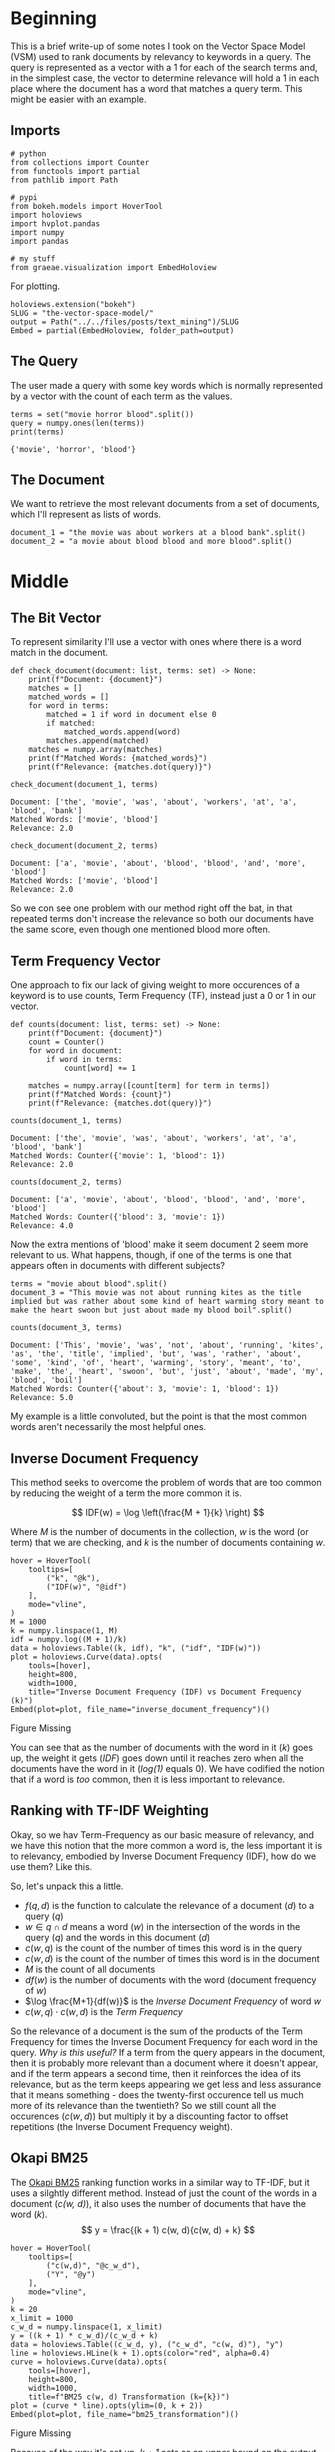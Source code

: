 #+BEGIN_COMMENT
.. title: The Vector Space Model
.. slug: the-vector-space-model
.. date: 2019-05-05 17:13:29 UTC-07:00
.. tags: text,nlp,lecture,search
.. category: NLP
.. link: 
.. description: The Vector Space Model for document relevance.
.. type: text
.. status: 
.. updated: 

#+END_COMMENT
#+TOC: headlines 2
#+BEGIN_SRC ipython :session nlp :results none :exports none
%load_ext autoreload
%autoreload 2
#+END_SRC
* Beginning
  This is a brief write-up of some notes I took on the Vector Space Model (VSM) used to rank documents by relevancy to keywords in a query. The query is represented as a vector with a 1 for each of the search terms and, in the simplest case, the vector to determine relevance will hold a 1 in each place where the document has a word that matches a query term. This might be easier with an example.
** Imports
#+begin_src ipython :session nlp :results none
# python
from collections import Counter
from functools import partial
from pathlib import Path

# pypi
from bokeh.models import HoverTool
import holoviews
import hvplot.pandas
import numpy
import pandas

# my stuff
from graeae.visualization import EmbedHoloview
#+end_src

For plotting.

#+begin_src ipython :session nlp :results none
holoviews.extension("bokeh")
SLUG = "the-vector-space-model/"
output = Path("../../files/posts/text_mining")/SLUG
Embed = partial(EmbedHoloview, folder_path=output)
#+end_src

** The Query
   The user made a query with some key words which is normally represented by a vector with the count of each term as the values.

#+begin_src ipython :session nlp :results output :exports both
terms = set("movie horror blood".split())
query = numpy.ones(len(terms))
print(terms)
#+end_src

#+RESULTS:
: {'movie', 'horror', 'blood'}

** The Document
   We want to retrieve the most relevant documents from a set of documents, which I'll represent as lists of words.

#+begin_src ipython :session nlp :results none
document_1 = "the movie was about workers at a blood bank".split()
document_2 = "a movie about blood blood and more blood".split()
#+end_src

* Middle
** The Bit Vector
To represent similarity I'll use a vector with ones where there is a word match in the document.

#+begin_src ipython :session nlp :results none
def check_document(document: list, terms: set) -> None:
    print(f"Document: {document}")
    matches = []
    matched_words = []
    for word in terms:
        matched = 1 if word in document else 0
        if matched:
            matched_words.append(word)
        matches.append(matched)
    matches = numpy.array(matches)
    print(f"Matched Words: {matched_words}")
    print(f"Relevance: {matches.dot(query)}")
#+end_src

#+begin_src ipython :session nlp :results output :exports both
check_document(document_1, terms)
#+end_src

#+RESULTS:
: Document: ['the', 'movie', 'was', 'about', 'workers', 'at', 'a', 'blood', 'bank']
: Matched Words: ['movie', 'blood']
: Relevance: 2.0

#+begin_src ipython :session nlp :results output :exports both
check_document(document_2, terms)
#+end_src

#+RESULTS:
: Document: ['a', 'movie', 'about', 'blood', 'blood', 'and', 'more', 'blood']
: Matched Words: ['movie', 'blood']
: Relevance: 2.0

So we con see one problem with our method right off the bat, in that repeated terms don't increase the relevance so both our documents have the same score, even though one mentioned blood more often.
** Term Frequency Vector
   One approach to fix our lack of giving weight to more occurences of a keyword is to use counts, Term Frequency (TF), instead just a 0 or 1 in our vector.

#+begin_src ipython :session nlp :results none
def counts(document: list, terms: set) -> None:
    print(f"Document: {document}")
    count = Counter()
    for word in document:
        if word in terms:
            count[word] += 1

    matches = numpy.array([count[term] for term in terms])
    print(f"Matched Words: {count}")
    print(f"Relevance: {matches.dot(query)}")
#+end_src

#+begin_src ipython :session nlp :results output :exports both
counts(document_1, terms)
#+end_src

#+RESULTS:
: Document: ['the', 'movie', 'was', 'about', 'workers', 'at', 'a', 'blood', 'bank']
: Matched Words: Counter({'movie': 1, 'blood': 1})
: Relevance: 2.0

#+begin_src ipython :session nlp :results output :exports both
counts(document_2, terms)
#+end_src

#+RESULTS:
: Document: ['a', 'movie', 'about', 'blood', 'blood', 'and', 'more', 'blood']
: Matched Words: Counter({'blood': 3, 'movie': 1})
: Relevance: 4.0

Now the extra mentions of 'blood' make it seem document 2 seem more relevant to us. What happens, though, if one of the terms is one that appears often in documents with different subjects?

#+begin_src ipython :session nlp :results none
terms = "movie about blood".split()
document_3 = "This movie was not about running kites as the title implied but was rather about some kind of heart warming story meant to make the heart swoon but just about made my blood boil".split()
#+end_src

#+begin_src ipython :session nlp :results output :exports both
counts(document_3, terms)
#+end_src

#+RESULTS:
: Document: ['This', 'movie', 'was', 'not', 'about', 'running', 'kites', 'as', 'the', 'title', 'implied', 'but', 'was', 'rather', 'about', 'some', 'kind', 'of', 'heart', 'warming', 'story', 'meant', 'to', 'make', 'the', 'heart', 'swoon', 'but', 'just', 'about', 'made', 'my', 'blood', 'boil']
: Matched Words: Counter({'about': 3, 'movie': 1, 'blood': 1})
: Relevance: 5.0

My example is a little convoluted, but the point is that the most common words aren't necessarily the most helpful ones.
** Inverse Document Frequency
   This method seeks to overcome the problem of words that are too common by reducing the weight of a term the more common it is.

\[
IDF(w) = \log \left(\frac{M + 1}{k} \right)
\]

Where /M/ is the number of documents in the collection, /w/ is the word (or term) that we are checking, and /k/ is the number of documents containing /w/.

#+begin_src ipython :session nlp :results output raw :exports both
hover = HoverTool(
    tooltips=[
        ("k", "@k"),
        ("IDF(w)", "@idf")
    ],
    mode="vline",
)
M = 1000
k = numpy.linspace(1, M)
idf = numpy.log((M + 1)/k)
data = holoviews.Table((k, idf), "k", ("idf", "IDF(w)"))
plot = holoviews.Curve(data).opts(
    tools=[hover],
    height=800,
    width=1000,
    title="Inverse Document Frequency (IDF) vs Document Frequency (k)")
Embed(plot=plot, file_name="inverse_document_frequency")()
#+end_src

#+RESULTS:
#+begin_export html
<object type="text/html" data="inverse_document_frequency.html" style="width:100%" height=800>
  <p>Figure Missing</p>
</object>
#+end_export

You can see that as the number of documents with the word in it (/k/) goes up, the weight it gets (/IDF/) goes down until it reaches zero when all the documents have the word in it (/log(1)/ equals 0). We have codified the notion that if a word is /too/ common, then it is less important to relevance.
** Ranking with TF-IDF Weighting
   Okay, so we hav Term-Frequency as our basic measure of relevancy, and we have this notion that the more common a word is, the less important it is to relevancy, embodied by Inverse Document Frequency (IDF), how do we use them? Like this.

\begin{align}
f(q,d) &= \sum_{i=1}^N x_i y_i\\
       &= \sum_{w \in q \cap d} c(w,q) \cdot c(w, d) \log \frac{M+1}{df(w)}\\
\end{align}

So, let's unpack this a little.
 - $f(q, d)$ is the function to calculate the relevance of a document (/d/) to a query (/q/)
 - $w \in q \cap d$ means a word ($w$) in the intersection of the words in the query ($q$) and the words in this document ($d$)
 - $c(w, q)$ is the count of the number of times this word is in the query
 - $c(w, d)$ is the count of the number of times this word is in the document
 - $M$ is the count of all documents
 - $df(w)$ is the number of documents with the word (document frequency of $w$)
 - $\log \frac{M+1}{df(w)}$ is the /Inverse Document Frequency/ of word $w$
 - $c(w, q) \cdot c(w, d)$ is the /Term Frequency/

So the relevance of a document is the sum of the products of the Term Frequency for times the Inverse Document Frequency for each word in the query. /Why is this useful?/ If a term from the query appears in the document, then it is probably more relevant than a document where it doesn't appear, and if the term appears a second time, then it reinforces the idea of its relevance, but as the term keeps appearing we get less and less assurance that it means something - does the twenty-first occurence tell us much more of its relevance than the twentieth? So we still count all the occurences ($c(w, d)$) but multiply it by a discounting factor to offset repetitions (the Inverse Document Frequency weight).
** Okapi BM25
   The [[https://en.wikipedia.org/wiki/Okapi_BM25][Okapi BM25]] ranking function works in a similar way to TF-IDF, but it uses a silghtly different method. Instead of just the count of the words in a document (/c(w, d)/), it also uses the number of documents that have the word (/k/).
\[
y = \frac{(k + 1) c(w, d){c(w, d) + k}
\]

#+begin_src ipython :session nlp :results output raw :exports both
hover = HoverTool(
    tooltips=[
        ("c(w,d)", "@c_w_d"),
        ("Y", "@y")
    ],
    mode="vline",
)
k = 20
x_limit = 1000
c_w_d = numpy.linspace(1, x_limit)
y = ((k + 1) * c_w_d)/(c_w_d + k)
data = holoviews.Table((c_w_d, y), ("c_w_d", "c(w, d)"), "y")
line = holoviews.HLine(k + 1).opts(color="red", alpha=0.4)
curve = holoviews.Curve(data).opts(
    tools=[hover],
    height=800,
    width=1000,
    title=f"BM25 c(w, d) Transformation (k={k})")
plot = (curve * line).opts(ylim=(0, k + 2))
Embed(plot=plot, file_name="bm25_transformation")()
#+end_src

#+RESULTS:
#+begin_export html
<object type="text/html" data="bm25_transformation.html" style="width:100%" height=800>
  <p>Figure Missing</p>
</object>
#+end_export

Because of the way it's set up, /k + 1/ acts as an upper bound on the output. 
** Document Length Normalization
   We have another problem to deal with - longer documents have more words and so are more likely to have the query terms, even if they aren't necessarily relevant. So one thing to do might be do drop really long documents, but some documents are long because the author was logorrheic, and others are long because the have a lot of content and so might be useful if we match them, so we don't want to throw everything away. What we want to do instead is add a penalty for longer documents.
*** Pivoted Length Normalization
    This is a method to add a penalty to longer documents and a reward for shorter documents. Here's the equation.

\[
normalizer = 1 -b + b \left( \frac{\textit{document length}}{\textit{average document length}} \right)
\]

#+begin_src ipython :session nlp :results output raw :exports both
hover = HoverTool(
    tooltips=[
        ("Document Length", "@document_length"),
        ("Normalization", "@normalizer")
    ],
    mode="vline",
)

x_limit = 1000
average_document_length = x_limit/2
document_length = numpy.linspace(1, x_limit)
b = 0.5
normalizer = 1 - b + b * (document_length/average_document_length)
data = holoviews.Table((document_length, normalizer), 
                       ("document_length", "Document Length"), 
                       ("normalizer", 'Normalization'))
line = holoviews.VLine(average_document_length).opts(color="red", alpha=0.4)
hline = holoviews.HLine(1).opts(color="red", alpha=0.4)
curve = holoviews.Curve(data).opts(
    tools=[hover],
    height=800,
    width=1000,
    title=f"Pivoted Length Nomalization (b={b})")
plot = (curve * line * hline).opts(ylim=(0, 2))
Embed(plot=plot, file_name="pivoted_linear_transformation")()
#+end_src

#+RESULTS:
#+begin_export html
<object type="text/html" data="pivoted_linear_transformation.html" style="width:100%" height=800>
  <p>Figure Missing</p>
</object>
#+end_export

This term ends up in the denominator of the term-frequency equivalent calculations, so as the word-count goes up, the normalization grows larger, reducing the term-frequency measure, and when the word-count is low it makes the term-frequency measure larger.

** The State of the Art
   These are the two "best" Vector Space Model ranking functions.

\[
b \in [0, 1]\\
k \in [0, +\inf)
\]
*** Pivoted Length Normalization
\[
f(q, d) = \sum_{w \in q \cap d} c(w, q) \frac{\ln(1 + ln(1 + c(w, d)))}{1 -b + b\frac{\vert d \vert}{\textit{avg dl}}} \og \frac{M + 1}{df(w)}
\]
*** BM25 With Document Length Normalization
\[
f(q, d) = \sum_{w \in q \cap d} c(w, d) \frac{(k+1) c(w, d)}{c(w, d) + k(1 - b + b \frac{\vert d \vert}{\textit{avg dl}})} \log \frac{M+1}{df(w)}
\]

* End
** VSM Improvements
   These are variations that you can try to improve the effectiveness of Vector Space Model Ranking.

*** Fix the "Dimension"
  - Use stemmed words, remove stop-words, use ngrams...
  - Language and domain-specific tokenization
  - **In practice**: Using /Bag-of-Words/ with phrases is often the best
*** Changing the Similarity Function
    - Cosine Similarity
    - Euclidean distance
    - **In Practice**: the /Dot Product/ is still the best function
*** Use BM25 Variations
**** BM25F
     This is for structured documents (the /F/ stands for "fields" within the document (e.g. title)).
     - Uses the "fields", not just the main text
     - Combines the counts from all the fields before applying BM25
**** BM25+
     This avoids over-penalizing long documents by adding a small constant to the term-frequencies. This has been shown (and proven analytically) to be better than BM25 alone.
